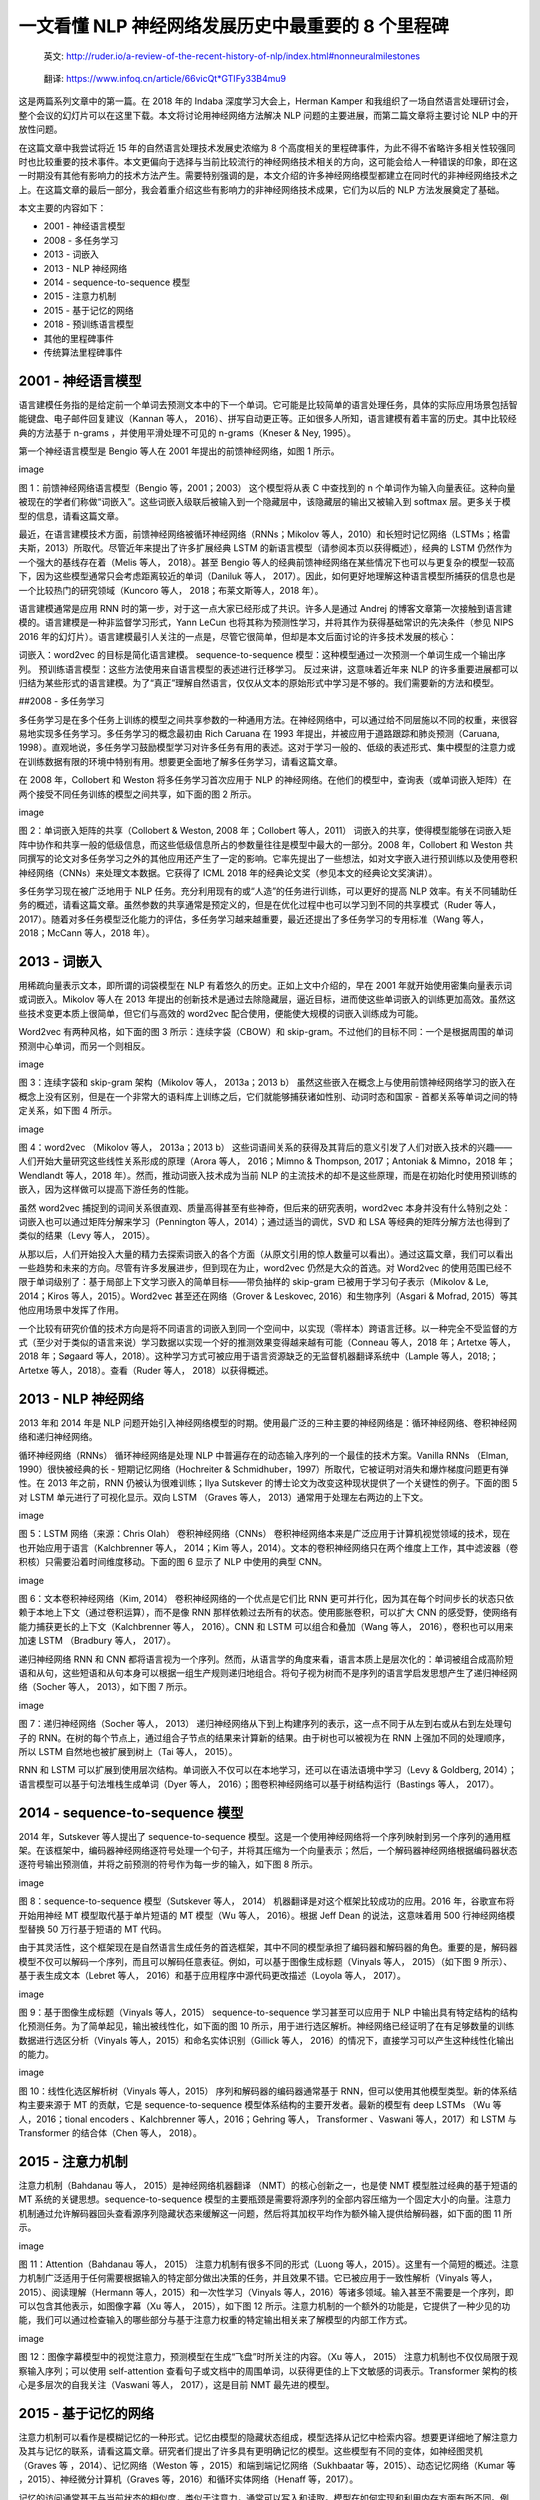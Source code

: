 一文看懂 NLP 神经网络发展历史中最重要的 8 个里程碑
==================================================

   英文:
   http://ruder.io/a-review-of-the-recent-history-of-nlp/index.html#nonneuralmilestones

..

   翻译: https://www.infoq.cn/article/66vicQt*GTIFy33B4mu9

|milestone1.png| |milestone2.png|

这是两篇系列文章中的第一篇。在 2018 年的 Indaba 深度学习大会上，Herman
Kamper
和我组织了一场自然语言处理研讨会，整个会议的幻灯片可以在这里下载。本文将讨论用神经网络方法解决
NLP 问题的主要进展，而第二篇文章将主要讨论 NLP 中的开放性问题。

在这篇文章中我尝试将近 15 年的自然语言处理技术发展史浓缩为 8
个高度相关的里程碑事件，为此不得不省略许多相关性较强同时也比较重要的技术事件。本文更偏向于选择与当前比较流行的神经网络技术相关的方向，这可能会给人一种错误的印象，即在这一时期没有其他有影响力的技术方法产生。需要特别强调的是，本文介绍的许多神经网络模型都建立在同时代的非神经网络技术之上。在这篇文章的最后一部分，我会着重介绍这些有影响力的非神经网络技术成果，它们为以后的
NLP 方法发展奠定了基础。

本文主要的内容如下：

-  2001 - 神经语言模型
-  2008 - 多任务学习
-  2013 - 词嵌入
-  2013 - NLP 神经网络
-  2014 - sequence-to-sequence 模型
-  2015 - 注意力机制
-  2015 - 基于记忆的网络
-  2018 - 预训练语言模型
-  其他的里程碑事件
-  传统算法里程碑事件

2001 - 神经语言模型
-------------------

语言建模任务指的是给定前一个单词去预测文本中的下一个单词。它可能是比较简单的语言处理任务，具体的实际应用场景包括智能键盘、电子邮件回复建议（Kannan
等人，
2016）、拼写自动更正等。正如很多人所知，语言建模有着丰富的历史。其中比较经典的方法基于
n-grams ，并使用平滑处理不可见的 n-grams（Kneser & Ney, 1995）。

第一个神经语言模型是 Bengio 等人在 2001 年提出的前馈神经网络，如图 1
所示。

image

图 1：前馈神经网络语言模型（Bengio 等，2001；2003） 这个模型将从表 C
中查找到的 n
个单词作为输入向量表征。这种向量被现在的学者们称做“词嵌入”。这些词嵌入级联后被输入到一个隐藏层中，该隐藏层的输出又被输入到
softmax 层。更多关于模型的信息，请看这篇文章。

最近，在语言建模技术方面，前馈神经网络被循环神经网络（RNNs；Mikolov
等人，2010）和长短时记忆网络（LSTMs；格雷夫斯，2013）所取代。尽管近年来提出了许多扩展经典
LSTM 的新语言模型（请参阅本页以获得概述），经典的 LSTM
仍然作为一个强大的基线存在着（Melis 等人， 2018）。甚至 Bengio
等人的经典前馈神经网络在某些情况下也可以与更复杂的模型一较高下，因为这些模型通常只会考虑距离较近的单词（Daniluk
等人，
2017）。因此，如何更好地理解这种语言模型所捕获的信息也是一个比较热门的研究领域（Kuncoro
等人， 2018；布莱文斯等人，2018 年）。

语言建模通常是应用 RNN
时的第一步，对于这一点大家已经形成了共识。许多人是通过 Andrej
的博客文章第一次接触到语言建模的。语言建模是一种非监督学习形式，Yann
LeCun 也将其称为预测性学习，并将其作为获得基础常识的先决条件（参见 NIPS
2016
年的幻灯片）。语言建模最引人关注的一点是，尽管它很简单，但却是本文后面讨论的许多技术发展的核心：

词嵌入：word2vec 的目标是简化语言建模。 sequence-to-sequence
模型：这种模型通过一次预测一个单词生成一个输出序列。
预训练语言模型：这些方法使用来自语言模型的表述进行迁移学习。
反过来讲，这意味着近年来 NLP
的许多重要进展都可以归结为某些形式的语言建模。为了“真正”理解自然语言，仅仅从文本的原始形式中学习是不够的。我们需要新的方法和模型。

##2008 - 多任务学习

多任务学习是在多个任务上训练的模型之间共享参数的一种通用方法。在神经网络中，可以通过给不同层施以不同的权重，来很容易地实现多任务学习。多任务学习的概念最初由
Rich Caruana 在 1993 年提出，并被应用于道路跟踪和肺炎预测（Caruana,
1998）。直观地说，多任务学习鼓励模型学习对许多任务有用的表述。这对于学习一般的、低级的表述形式、集中模型的注意力或在训练数据有限的环境中特别有用。想要更全面地了解多任务学习，请看这篇文章。

在 2008 年，Collobert 和 Weston 将多任务学习首次应用于 NLP
的神经网络。在他们的模型中，查询表（或单词嵌入矩阵）在两个接受不同任务训练的模型之间共享，如下面的图
2 所示。

image

图 2：单词嵌入矩阵的共享（Collobert & Weston, 2008 年；Collobert
等人，2011）
词嵌入的共享，使得模型能够在词嵌入矩阵中协作和共享一般的低级信息，而这些低级信息所占的参数量往往是模型中最大的一部分。2008
年，Collobert 和 Weston
共同撰写的论文对多任务学习之外的其他应用还产生了一定的影响。它率先提出了一些想法，如对文字嵌入进行预训练以及使用卷积神经网络（CNNs）来处理文本数据。它获得了
ICML 2018 年的经典论文奖（参见本文的经典论文奖演讲）。

多任务学习现在被广泛地用于 NLP
任务。充分利用现有的或“人造”的任务进行训练，可以更好的提高 NLP
效率。有关不同辅助任务的概述，请看这篇文章。虽然参数的共享通常是预定义的，但是在优化过程中也可以学习到不同的共享模式（Ruder
等人，
2017）。随着对多任务模型泛化能力的评估，多任务学习越来越重要，最近还提出了多任务学习的专用标准（Wang
等人， 2018；McCann 等人，2018 年）。

2013 - 词嵌入
-------------

用稀疏向量表示文本，即所谓的词袋模型在 NLP
有着悠久的历史。正如上文中介绍的，早在 2001
年就开始使用密集向量表示词或词嵌入。Mikolov 等人在 2013
年提出的创新技术是通过去除隐藏层，逼近目标，进而使这些单词嵌入的训练更加高效。虽然这些技术变更本质上很简单，但它们与高效的
word2vec 配合使用，便能使大规模的词嵌入训练成为可能。

Word2vec 有两种风格，如下面的图 3 所示：连续字袋（CBOW）和
skip-gram。不过他们的目标不同：一个是根据周围的单词预测中心单词，而另一个则相反。

image

图 3：连续字袋和 skip-gram 架构（Mikolov 等人， 2013a；2013 b）
虽然这些嵌入在概念上与使用前馈神经网络学习的嵌入在概念上没有区别，但是在一个非常大的语料库上训练之后，它们就能够捕获诸如性别、动词时态和国家
- 首都关系等单词之间的特定关系，如下图 4 所示。

image

图 4：word2vec （Mikolov 等人， 2013a；2013 b）
这些词语间关系的获得及其背后的意义引发了人们对嵌入技术的兴趣——人们开始大量研究这些线性关系形成的原理（Arora
等人， 2016；Mimno & Thompson, 2017；Antoniak & Mimno，2018
年；Wendlandt 等人，2018 年）。然而，推动词嵌入技术成为当前 NLP
的主流技术的却不是这些原理，而是在初始化时使用预训练的嵌入，因为这样做可以提高下游任务的性能。

虽然 word2vec
捕捉到的词间关系很直观、质量高得甚至有些神奇，但后来的研究表明，word2vec
本身并没有什么特别之处：词嵌入也可以通过矩阵分解来学习（Pennington
等人，2014）；通过适当的调优，SVD 和 LSA
等经典的矩阵分解方法也得到了类似的结果（Levy 等人， 2015）。

从那以后，人们开始投入大量的精力去探索词嵌入的各个方面（从原文引用的惊人数量可以看出）。通过这篇文章，我们可以看出一些趋势和未来的方向。尽管有许多发展进步，但到现在为止，word2vec
仍然是大众的首选。对 Word2vec
的使用范围已经不限于单词级别了：基于局部上下文学习嵌入的简单目标——带负抽样的
skip-gram 已被用于学习句子表示（Mikolov & Le, 2014；Kiros
等人，2015）。Word2vec 甚至还在网络（Grover & Leskovec,
2016）和生物序列（Asgari & Mofrad, 2015）等其他应用场景中发挥了作用。

一个比较有研究价值的技术方向是将不同语言的词嵌入到同一个空间中，以实现（零样本）跨语言迁移。以一种完全不受监督的方式（至少对于类似的语言来说）学习数据以实现一个好的推测效果变得越来越有可能（Conneau
等人，2018 年；Artetxe 等人，2018 年；Søgaard
等人，2018）。这种学习方式可被应用于语言资源缺乏的无监督机器翻译系统中（Lample
等人，2018;；Artetxe 等人，2018）。查看（Ruder 等人， 2018）以获得概述。

2013 - NLP 神经网络
-------------------

2013 年和 2014 年是 NLP
问题开始引入神经网络模型的时期。使用最广泛的三种主要的神经网络是：循环神经网络、卷积神经网络和递归神经网络。

循环神经网络（RNNs） 循环神经网络是处理 NLP
中普遍存在的动态输入序列的一个最佳的技术方案。Vanilla RNNs （Elman,
1990）很快被经典的长 - 短期记忆网络（Hochreiter &
Schmidhuber，1997）所取代，它被证明对消失和爆炸梯度问题更有弹性。在 2013
年之前，RNN 仍被认为很难训练；Ilya Sutskever
的博士论文为改变这种现状提供了一个关键性的例子。下面的图 5 对 LSTM
单元进行了可视化显示。双向 LSTM （Graves 等人，
2013）通常用于处理左右两边的上下文。

image

图 5：LSTM 网络（来源：Chris Olah） 卷积神经网络（CNNs）
卷积神经网络本来是广泛应用于计算机视觉领域的技术，现在也开始应用于语言（Kalchbrenner
等人， 2014；Kim
等人，2014）。文本的卷积神经网络只在两个维度上工作，其中滤波器（卷积核）只需要沿着时间维度移动。下面的图
6 显示了 NLP 中使用的典型 CNN。

image

图 6：文本卷积神经网络（Kim, 2014） 卷积神经网络的一个优点是它们比 RNN
更可并行化，因为其在每个时间步长的状态只依赖于本地上下文（通过卷积运算），而不是像
RNN 那样依赖过去所有的状态。使用膨胀卷积，可以扩大 CNN
的感受野，使网络有能力捕获更长的上下文（Kalchbrenner 等人， 2016）。CNN
和 LSTM 可以组合和叠加（Wang 等人， 2016），卷积也可以用来加速 LSTM
（Bradbury 等人， 2017）。

递归神经网络 RNN 和 CNN
都将语言视为一个序列。然而，从语言学的角度来看，语言本质上是层次化的：单词被组合成高阶短语和从句，这些短语和从句本身可以根据一组生产规则递归地组合。将句子视为树而不是序列的语言学启发思想产生了递归神经网络（Socher
等人， 2013），如下图 7 所示。

image

图 7：递归神经网络（Socher 等人， 2013）
递归神经网络从下到上构建序列的表示，这一点不同于从左到右或从右到左处理句子的
RNN。在树的每个节点上，通过组合子节点的结果来计算新的结果。由于树也可以被视为在
RNN 上强加不同的处理顺序，所以 LSTM 自然地也被扩展到树上（Tai 等人，
2015）。

RNN 和 LSTM
可以扩展到使用层次结构。单词嵌入不仅可以在本地学习，还可以在语法语境中学习（Levy
& Goldberg, 2014）；语言模型可以基于句法堆栈生成单词（Dyer 等人，
2016）；图卷积神经网络可以基于树结构运行（Bastings 等人， 2017）。

2014 - sequence-to-sequence 模型
--------------------------------

2014 年，Sutskever 等人提出了 sequence-to-sequence
模型。这是一个使用神经网络将一个序列映射到另一个序列的通用框架。在该框架中，编码器神经网络逐符号处理一个句子，并将其压缩为一个向量表示；然后，一个解码器神经网络根据编码器状态逐符号输出预测值，并将之前预测的符号作为每一步的输入，如下图
8 所示。

image

图 8：sequence-to-sequence 模型（Sutskever 等人， 2014）
机器翻译是对这个框架比较成功的应用。2016 年，谷歌宣布将开始用神经 MT
模型取代基于单片短语的 MT 模型（Wu 等人， 2016）。根据 Jeff Dean
的说法，这意味着用 500 行神经网络模型替换 50 万行基于短语的 MT 代码。

由于其灵活性，这个框架现在是自然语言生成任务的首选框架，其中不同的模型承担了编码器和解码器的角色。重要的是，解码器模型不仅可以解码一个序列，而且可以解码任意表征。例如，可以基于图像生成标题（Vinyals
等人， 2015）（如下图 9 所示）、基于表生成文本（Lebret 等人，
2016）和基于应用程序中源代码更改描述（Loyola 等人， 2017）。

image

图 9：基于图像生成标题（Vinyals 等人，2015） sequence-to-sequence
学习甚至可以应用于 NLP
中输出具有特定结构的结构化预测任务。为了简单起见，输出被线性化，如下面的图
10
所示，用于进行选区解析。神经网络已经证明了在有足够数量的训练数据进行选区分析（Vinyals
等人，2015）和命名实体识别（Gillick 等人，
2016）的情况下，直接学习可以产生这种线性化输出的能力。

image

图 10：线性化选区解析树（Vinyals 等人，2015）
序列和解码器的编码器通常基于
RNN，但可以使用其他模型类型。新的体系结构主要来源于 MT 的贡献，它是
sequence-to-sequence 模型体系结构的主要开发者。最新的模型有 deep LSTMs
（Wu 等人，2016；tional encoders 、Kalchbrenner 等人，2016；Gehring
等人， Transformer 、Vaswani 等人，2017）和 LSTM 与 Transformer
的结合体（Chen 等人， 2018）。

2015 - 注意力机制
-----------------

注意力机制（Bahdanau 等人， 2015）是神经网络机器翻译
（NMT）的核心创新之一，也是使 NMT 模型胜过经典的基于短语的 MT
系统的关键思想。sequence-to-sequence
模型的主要瓶颈是需要将源序列的全部内容压缩为一个固定大小的向量。注意力机制通过允许解码器回头查看源序列隐藏状态来缓解这一问题，然后将其加权平均作为额外输入提供给解码器，如下面的图
11 所示。

image

图 11：Attention（Bahdanau 等人， 2015）
注意力机制有很多不同的形式（Luong
等人，2015）。这里有一个简短的概述。注意力机制广泛适用于任何需要根据输入的特定部分做出决策的任务，并且效果不错。它已被应用于一致性解析（Vinyals
等人，2015）、阅读理解（Hermann 等人，2015）和一次性学习（Vinyals
等人，2016）等诸多领域。输入甚至不需要是一个序列，即可以包含其他表示，如图像字幕（Xu
等人， 2015），如下图 12
所示。注意力机制的一个额外的功能是，它提供了一种少见的功能，我们可以通过检查输入的哪些部分与基于注意力权重的特定输出相关来了解模型的内部工作方式。

image

图
12：图像字幕模型中的视觉注意力，预测模型在生成“飞盘”时所关注的内容。（Xu
等人， 2015） 注意力机制也不仅仅局限于观察输入序列；可以使用
self-attention
查看句子或文档中的周围单词，以获得更佳的上下文敏感的词表示。Transformer
架构的核心是多层次的自我关注（Vaswani 等人， 2017），这是目前 NMT
最先进的模型。

2015 - 基于记忆的网络
---------------------

注意力机制可以看作是模糊记忆的一种形式。记忆由模型的隐藏状态组成，模型选择从记忆中检索内容。想要更详细地了解注意力及其与记忆的联系，请看这篇文章。研究者们提出了许多具有更明确记忆的模型。这些模型有不同的变体，如神经图灵机（Graves
等 ，2014）、记忆网络（Weston 等 ，2015）和端到端记忆网络（Sukhbaatar
等，2015）、动态记忆网络（Kumar 等 ，2015）、神经微分计算机（Graves
等，2016）和循环实体网络（Henaff 等，2017）。

记忆的访问通常基于与当前状态的相似度，类似于注意力，通常可以写入和读取。模型在如何实现和利用内存方面有所不同。例如，端到端记忆网络多次处理输入，并更新记忆以实现多个推理步骤。神经图灵机也有一个基于位置的寻址，这允许他们学习简单的计算机程序，如排序。基于记忆的模型通常应用于一些特定任务中，如语言建模和阅读理解。在这些任务中，长时间保存信息应该很有用。记忆的概念是非常通用的：知识库或表可以充当记忆，而记忆也可以根据整个输入或它的特定部分填充。

2018 - 预训练语言模型
---------------------

预训练的词嵌入与上下文无关，仅用于初始化模型中的第一层。最近几个月，一系列监督型任务被用于神经网络的预训练（Conneau
等人，2017；McCann 等人，2017；Subramanian 等人，2018
年）。相反，语言模型只需要无标签的文本；因此，训练可以扩展到数十亿个令牌、新域和新语言。预训练语言模型于
2015 年被首次提出（Dai & Le,
2015）；直到最近，它们才被证明在各种任务中效果还是不错的。语言模型嵌入可以作为目标模型中的特征（Peters
等人，2018 年），或者使用语言模型对目标任务数据进行微调（Ramachandran
等人，2017 年；霍华德 & 鲁德出版社，2018
年）。添加语言模型嵌入可以在许多不同的任务中提供比最先进的技术更大的改进，如下面的图
13 所示。

image

图 13：嵌入到最先进的语言模型中的改进（Peters 等人，2018）
预训练的语言模型已经被证明可以用更少的数据进行学习。由于语言模型只需要无标记的数据，因此对于标记数据稀缺的低资源语言尤其有用。有关预训练语言模型潜力的更多信息，请参阅本文。

其他里程碑事件
--------------

其他一些技术发展没有上面提到的那样流行，但仍然有广泛的影响。

基于字符的表示
~~~~~~~~~~~~~~

在字符上使用 CNN 或 LSTM
以获得基于字符的词表示的做法现在相当普遍，特别是对于形态信息重要或有许多未知单词的丰富的语言和任务，效果更加明显。据我所知，序列标签使用基于字符的表示（Lample
等人，2016；普兰克等人，2016），可以减轻在计算成本增加的情况下必须处理固定词汇表的需要，并支持完全基于字符的
NMT （Ling 等人， 2016；Lee 等人，2017）。

对抗学习
~~~~~~~~

对抗学习方法已经在 ML 领域掀起了风暴，在 NLP
中也有不同形式的应用。对抗性的例子越来越被广泛使用，它不仅是作为一种工具来探究模型和理解它们的失败案例，而且也使自身更加鲁棒（Jia
& Liang， 2017）。（虚拟）对抗性训练，即最坏情况扰动（Miyato
等人，2017）和领域对抗性损失（Ganin 等人， 2016；Kim
等人，2017），同样可以使模型更加鲁棒。生成对抗网络（GANs）对于自然语言生成还不是很有效（Semeniuta
等人， 2018），但在匹配分布时很有用（Conneau 等人， 2018）。

强化学习
~~~~~~~~

强化学习已被证明对具有时间依赖性的任务有效，例如在训练期间选择数据（Fang
等人， 2017；Wu 等人， 2018）和建模对话（Liu 等人， 2018）。RL
对于直接优化不可微的末端度量（如 ROUGE 或
BLEU）也有效，反而在汇总中优化替代损失（如交叉熵）（Paulus 等人，
2018；Celikyilmaz 等人，2018）和机器翻译场景效果就不明显了（Ranzato
等人，2016）。类似地，逆向强化学习在过于复杂而无法指定数据的情况下也很有用，比看图说话任务（Wang
等人， 2018）。

非神经网络算法的里程碑事件
--------------------------

在 1998 年和接下来的几年里，FrameNet 项目诞生了（Baker 等人，
1998），这指导了语义角色标注的任务。这是一种浅语义解析的形式，至今仍在积极研究开发中。在本世纪初，与自然语言学习会议（CoNLL）一起组织的共享任务促进了核心
NLP 任务的研究，如组块（Tjong Kim Sang 等人，
2000）、命名实体识别（Tjong Kim Sang 等人， 2003）和依赖解析（Buchholz
等人， 2006）等。许多 CoNLL 共享任务数据集现在仍然被用作评估的标准。

2001 年，条件随机场
~~~~~~~~~~~~~~~~~~~

（CRF；Lafferty 等人，
2001）成为了最具影响力的序列标注方法类别之一，获得了 ICML 2011
的最佳论文奖。CRF
层是当前最先进的序列标注问题模型的核心部分，这些模型具有标签间的相互依赖性，如命名实体识别（Lample
等，2016）。

2002 年，双语互译质量评估辅助工具
~~~~~~~~~~~~~~~~~~~~~~~~~~~~~~~~~

（BLEU；Papineni 等人，2002）给出了双语互译质量度量标准，这使得 MT
系统得以扩展。其现在仍然是 MT
评估的标准度量标准。同年，结构感知机（Collins，2002）问世，为结构化感知工作奠定了基础。在同一次会议上，情感分析也成了最受欢迎和广泛研究的
NLP 任务之一（Pang 等人， 2002）。这三篇论文都获得了 2018 年 NAACL
最佳论文奖。

2003 年引入了潜在狄利克雷分配
~~~~~~~~~~~~~~~~~~~~~~~~~~~~~

（LDA；Blei
等人，2003），这是机器学习中应用最广泛的技术之一，至今仍是主题建模的标准方法。在
2004 年，有学者提出了比 SVM
更适合于捕获结构化数据中的相关性的新最大边缘模型（Taskar 等人，
2004a；2004b）。

2006 年，OntoNotes
~~~~~~~~~~~~~~~~~~

（Hovy 等人，
2006）介绍了一个具有多个注释和高注释协议的大型多语言语料库。OntoNotes
已被用于训练和评估各种任务，如依赖解析和引用解析。Milne 和
Witten（2008）在 2008
年介绍了利用维基百科丰富机器学习方法的方案。到目前为止，Wikipedia 是训练
ML
方法最有用的资源之一，无论是用于实体链接和消除歧义、语言建模、知识库还是其他各种任务。

2009 年，提出了远程监督的概念
~~~~~~~~~~~~~~~~~~~~~~~~~~~~~

（Mintz 等人，
2009）。远程监督利用启发式或现有知识库中的信息生成带有噪声的模式，可用于从大型语料库中自动提取示例。远程监督现已被广泛应用，并且已经是关系提取、信息提取、情感分析等领域的常用技术。

.. |milestone1.png| image:: ../images/milestone1.png
.. |milestone2.png| image:: ../images/milestone2.png

